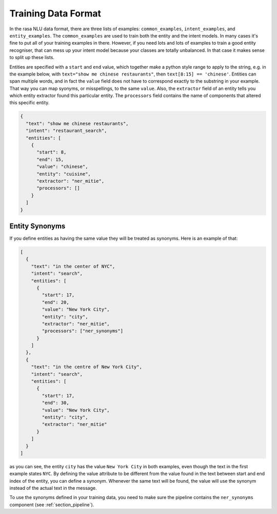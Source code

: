 .. _section_dataformat:

Training Data Format
====================

In the rasa NLU data format, there are three lists of examples: ``common_examples``, ``intent_examples``, and ``entity_examples``.
The ``common_examples`` are used to train both the entity and the intent models. 
In many cases it's fine to put all of your training examples in there. 
However, if you need lots and lots of examples to train a good entity recogniser, that can mess up 
your intent model because your classes are totally unbalanced. In that case it makes sense
to split up these lists. 

Entities are specified with a ``start`` and  ``end`` value, which together make a python
style range to apply to the string, e.g. in the example below, with ``text="show me chinese
restaurants"``, then ``text[8:15] == 'chinese'``. Entities can span multiple words, and in
fact the ``value`` field does not have to correspond exactly to the substring in your example.
That way you can map syonyms, or misspellings, to the same ``value``. Also, the ``extractor``
field of an entity tells you which entity extractor found this particular entity. The ``processors``
field contains the name of components that altered this specific entity.


.. code-block:: json

    {
      "text": "show me chinese restaurants", 
      "intent": "restaurant_search", 
      "entities": [
        {
          "start": 8, 
          "end": 15, 
          "value": "chinese", 
          "entity": "cuisine",
          "extractor": "ner_mitie",
          "processors": []
        }
      ]
    }

Entity Synonyms
---------------
If you define entities as having the same value they will be treated as synonyms. Here is an example of that:

.. code-block:: json

    [
      {
        "text": "in the center of NYC",
        "intent": "search",
        "entities": [
          {
            "start": 17,
            "end": 20,
            "value": "New York City",
            "entity": "city",
            "extractor": "ner_mitie",
            "processors": ["ner_synonyms"]
          }
        ]
      },
      {
        "text": "in the centre of New York City",
        "intent": "search",
        "entities": [
          {
            "start": 17,
            "end": 30,
            "value": "New York City",
            "entity": "city",
            "extractor": "ner_mitie"
          }
        ]
      }
    ]

as you can see, the entity ``city`` has the value ``New York City`` in both examples, even though the text in the first
example states ``NYC``. By defining the value attribute to be different from the value found in the text between start
and end index of the entity, you can define a synonym. Whenever the same text will be found, the value will use the
synonym instead of the actual text in the message.

To use the synonyms defined in your training data, you need to make sure the pipeline contains the ``ner_synonyms``
component (see :ref:`section_pipeline`).
